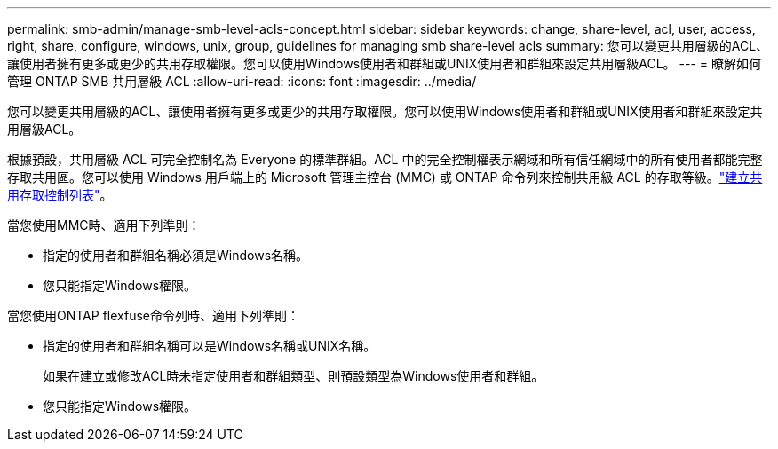 ---
permalink: smb-admin/manage-smb-level-acls-concept.html 
sidebar: sidebar 
keywords: change, share-level, acl, user, access, right, share, configure, windows, unix, group, guidelines for managing smb share-level acls 
summary: 您可以變更共用層級的ACL、讓使用者擁有更多或更少的共用存取權限。您可以使用Windows使用者和群組或UNIX使用者和群組來設定共用層級ACL。 
---
= 瞭解如何管理 ONTAP SMB 共用層級 ACL
:allow-uri-read: 
:icons: font
:imagesdir: ../media/


[role="lead"]
您可以變更共用層級的ACL、讓使用者擁有更多或更少的共用存取權限。您可以使用Windows使用者和群組或UNIX使用者和群組來設定共用層級ACL。

根據預設，共用層級 ACL 可完全控制名為 Everyone 的標準群組。ACL 中的完全控制權表示網域和所有信任網域中的所有使用者都能完整存取共用區。您可以使用 Windows 用戶端上的 Microsoft 管理主控台 (MMC) 或 ONTAP 命令列來控制共用級 ACL 的存取等級。link:../smb-admin/create-share-access-control-lists-task.html["建立共用存取控制列表"]。

當您使用MMC時、適用下列準則：

* 指定的使用者和群組名稱必須是Windows名稱。
* 您只能指定Windows權限。


當您使用ONTAP flexfuse命令列時、適用下列準則：

* 指定的使用者和群組名稱可以是Windows名稱或UNIX名稱。
+
如果在建立或修改ACL時未指定使用者和群組類型、則預設類型為Windows使用者和群組。

* 您只能指定Windows權限。

